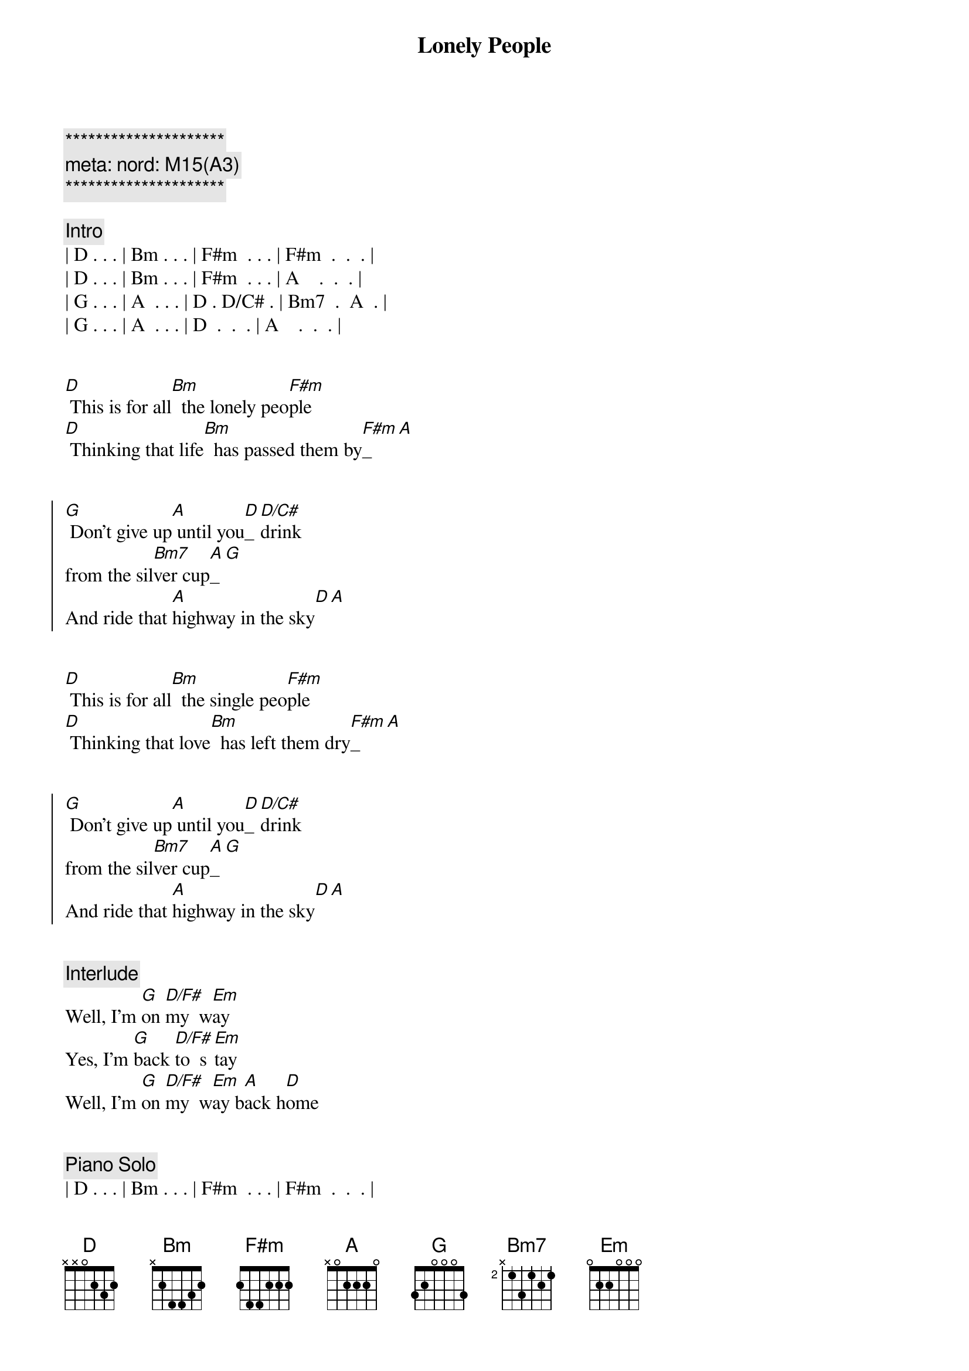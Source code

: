 {title: Lonely People}
{artist: America}
{key: D}
{duration: 2:10}
{tempo: 155}
{meta: nord: M15(A3)}

{c:*********************}
{c: meta: nord: M15(A3)}
{c:*********************}

{comment: Intro}
| D . . . | Bm . . . | F#m  . . . | F#m  .  .  . |
| D . . . | Bm . . . | F#m  . . . | A    .  .  . |
| G . . . | A  . . . | D . D/C# . | Bm7  .  A  . |
| G . . . | A  . . . | D  .  .  . | A    .  .  . |


{start_of_verse}
[D] This is for all[Bm]  the lonely peo[F#m]ple
[D] Thinking that life[Bm]  has passed them by[F#m]_[A]
{end_of_verse}


{start_of_chorus}
[G] Don't give up[A] until you[D]_ [D/C#]drink   
from the sil[Bm7]ver cup[A]_[G] 
And ride that [A]highway in the sky[D][A]
{end_of_chorus}


{start_of_verse}
[D] This is for all[Bm]  the single peo[F#m]ple
[D] Thinking that love[Bm]  has left them dry[F#m]_[A]
{end_of_verse}


{start_of_chorus}
[G] Don't give up[A] until you[D]_ [D/C#]drink   
from the sil[Bm7]ver cup[A]_[G] 
And ride that [A]highway in the sky[D][A]
{end_of_chorus}


{comment: Interlude}
Well, I'm [G]on [D/F#]my  w[Em]ay
Yes, I'm [G]back [D/F#]to  s[Em]tay
Well, I'm [G]on [D/F#]my  w[Em]ay b[A]ack h[D]ome


{comment: Piano Solo }
| D . . . | Bm . . . | F#m  . . . | F#m  .  .  . |
| D . . . | Bm . . . | F#m  . . . | A    .  .  . |
| G . . . | A  . . . | D . D/C# . | Bm7  .  A  . |
| G . . . | A  . . . | D  .  .  . | A    .  .  . |

{comment: Guitar Solo }
| D . . . | Bm . . . | F#m  . . . | F#m  .  .  . |
| D . . . | Bm . . . | F#m  . . . | A    .  .  . |
| G . . . | A  . . . | D . D/C# . | Bm7  .  A  . |
| G . . . | A  . . . | D  .  .  . | A    .  .  . |


{start_of_verse}
[D] This is for all[Bm]  the lonely peo[F#m]ple
[D] Thinking that life[Bm]  has passed them by[F#m]_[A]
{end_of_verse}

{start_of_chorus}
[G] Don't give up[A] until you[D]_ [D/C#]drink   
from the sil[Bm7]ver cup[A]_[G] 
[G] And never ta[A]ke you down or
never gi[Bm7]ve you up[A]_[G] 
{end_of_chorus}

{comment: Outro}
And ride that [A]highway in the sky[D][A]
